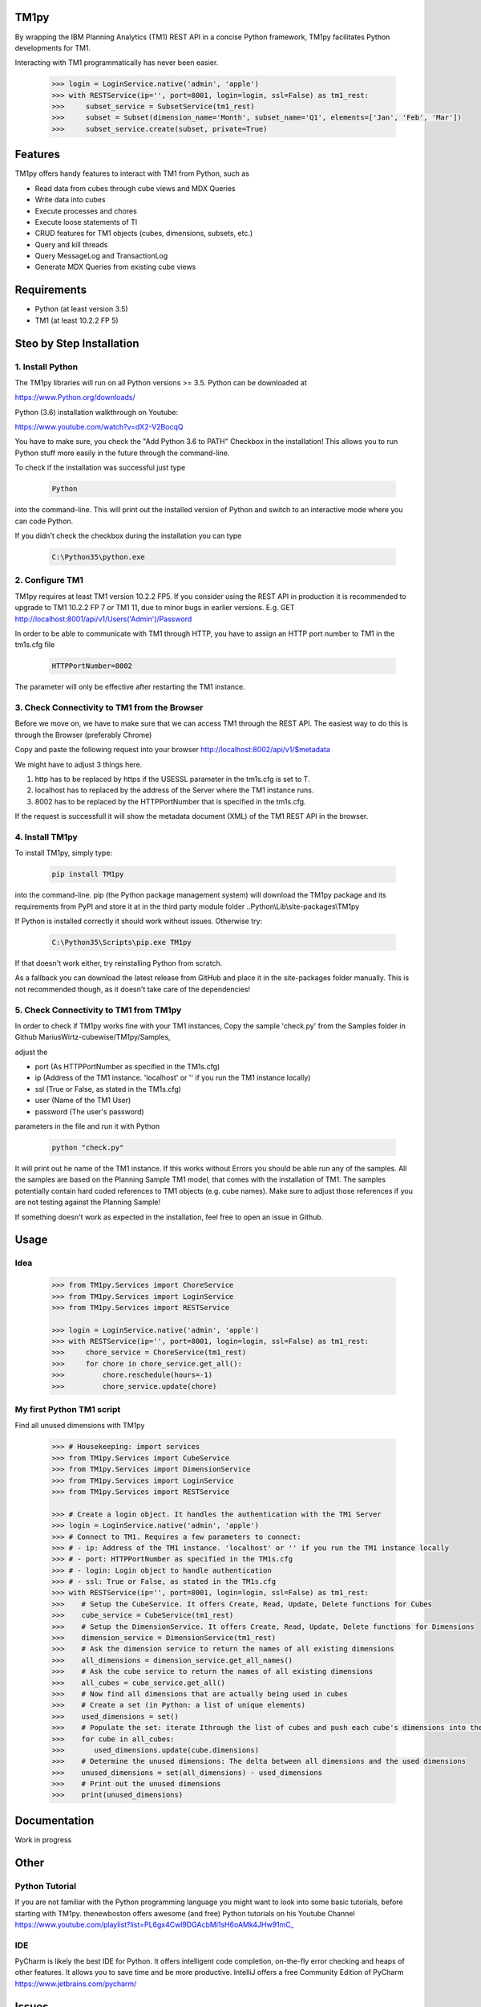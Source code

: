 TM1py
=======================

By wrapping the IBM Planning Analytics (TM1) REST API in a concise Python framework, TM1py facilitates Python developments for TM1.

Interacting with TM1 programmatically has never been easier.

 .. code-block:: Python

    >>> login = LoginService.native('admin', 'apple')
    >>> with RESTService(ip='', port=8001, login=login, ssl=False) as tm1_rest:
    >>>     subset_service = SubsetService(tm1_rest)
    >>>     subset = Subset(dimension_name='Month', subset_name='Q1', elements=['Jan', 'Feb', 'Mar'])
    >>>     subset_service.create(subset, private=True)

Features
=======================

TM1py offers handy features to interact with TM1 from Python, such as

- Read data from cubes through cube views and MDX Queries
- Write data into cubes
- Execute processes and chores
- Execute loose statements of TI
- CRUD features for TM1 objects (cubes, dimensions, subsets, etc.)
- Query and kill threads
- Query MessageLog and TransactionLog
- Generate MDX Queries from existing cube views

Requirements
=======================

- Python    (at least version 3.5)
- TM1       (at least 10.2.2 FP 5)

Steo by Step Installation
==============================================

1. Install Python
~~~~~~~~~~~~~~~~~~~~~~~~~~~~~~~~~~~~~~~~~~~~~~

The TM1py libraries will run on all Python versions >= 3.5. Python can be downloaded at

https://www.Python.org/downloads/

Python (3.6) installation walkthrough on Youtube:

https://www.youtube.com/watch?v=dX2-V2BocqQ

You have to make sure, you check the "Add Python 3.6 to PATH" Checkbox in the installation!
This allows you to run Python stuff more easily in the future through the command-line.

To check if the installation was successful just type

 .. code-block:: bash

    Python

into the command-line.
This will print out the installed version of Python and switch to an interactive mode where you can code Python.

If you didn't check the checkbox during the installation you can type

 .. code-block:: bash

    C:\Python35\python.exe

2. Configure TM1
~~~~~~~~~~~~~~~~~~~~~~~~~~~~~~~~~~~~~~~~~~~~~~

TM1py requires at least TM1 version 10.2.2 FP5. If you consider using the REST API in production it is recommended to upgrade to TM1 10.2.2 FP 7 or TM1 11, due to minor bugs in earlier versions. E.g. GET http://localhost:8001/api/v1/Users('Admin')/Password

In order to be able to communicate with TM1 through HTTP, you have to assign an HTTP port number to TM1 in the tm1s.cfg file

 .. code-block:: bash

    HTTPPortNumber=8002

The parameter will only be effective after restarting the TM1 instance.

3. Check Connectivity to TM1 from the Browser
~~~~~~~~~~~~~~~~~~~~~~~~~~~~~~~~~~~~~~~~~~~~~~

Before we move on, we have to make sure that we can access TM1 through the REST API.
The easiest way to do this is through the Browser (preferably Chrome)

Copy and paste the following request into your browser
http://localhost:8002/api/v1/$metadata

We might have to adjust 3 things here.

1. http has to be replaced by https if the USESSL parameter in the tm1s.cfg is set to T.

2. localhost has to replaced by the address of the Server where the TM1 instance runs.

3. 8002 has to be replaced by the HTTPPortNumber that is specified in the tm1s.cfg.

If the request is successfull it will show the metadata document (XML) of the TM1 REST API in the browser.

4. Install TM1py
~~~~~~~~~~~~~~~~~~~~~~~~~~~~~~~~~~~~~~~~~~~~~~

To install TM1py, simply type:

 .. code-block:: bash

    pip install TM1py

into the command-line. pip (the Python package management system) will download the TM1py package and its requirements from PyPI and store it at in the third party module folder ..Python\\Lib\\site-packages\\TM1py

If Python is installed correctly it should work without issues. Otherwise try:

 .. code-block:: bash

    C:\Python35\Scripts\pip.exe TM1py

If that doesn't work either, try reinstalling Python from scratch.

As a fallback you can download the latest release from GitHub and place it in the \site-packages folder manually.
This is not recommended though, as it doesn't take care of the dependencies!


5. Check Connectivity to TM1 from TM1py
~~~~~~~~~~~~~~~~~~~~~~~~~~~~~~~~~~~~~~~~~~~~~~

In order to check if TM1py works fine with your TM1 instances, Copy the sample 'check.py' from the Samples folder in Github MariusWirtz-cubewise/TM1py/Samples,

adjust the

- port      (As HTTPPortNumber as specified in the TM1s.cfg)
- ip   (Address of the TM1 instance. 'localhost' or '' if you run the TM1 instance locally)
- ssl       (True or False, as stated in the TM1s.cfg)
- user      (Name of the TM1 User)
- password  (The user's password)

parameters in the file and run it with Python

 .. code-block:: bash

    python "check.py"

It will print out he name of the TM1 instance. If this works without Errors you should be able run any of the samples.
All the samples are based on the Planning Sample TM1 model, that comes with the installation of TM1.
The samples potentially contain hard coded references to TM1 objects (e.g. cube names).
Make sure to adjust those references if you are not testing against the Planning Sample!

If something doesn't work as expected in the installation, feel free to open an issue in Github.

Usage
=======================

Idea
~~~~~~~~~~~~~~~~~~~~~~~~~~~~~~~~~~~~~~~~~~~~~~

 .. code-block:: Python

    >>> from TM1py.Services import ChoreService
    >>> from TM1py.Services import LoginService
    >>> from TM1py.Services import RESTService

    >>> login = LoginService.native('admin', 'apple')
    >>> with RESTService(ip='', port=8001, login=login, ssl=False) as tm1_rest:
    >>>     chore_service = ChoreService(tm1_rest)
    >>>     for chore in chore_service.get_all():
    >>>         chore.reschedule(hours=-1)
    >>>         chore_service.update(chore)


My first Python TM1 script
~~~~~~~~~~~~~~~~~~~~~~~~~~~~~~~~~~~~~~~~~~~~~~

Find all unused dimensions with TM1py

 .. code-block:: Python

    >>> # Housekeeping: import services
    >>> from TM1py.Services import CubeService
    >>> from TM1py.Services import DimensionService
    >>> from TM1py.Services import LoginService
    >>> from TM1py.Services import RESTService

    >>> # Create a login object. It handles the authentication with the TM1 Server
    >>> login = LoginService.native('admin', 'apple')
    >>> # Connect to TM1. Requires a few parameters to connect:
    >>> # - ip: Address of the TM1 instance. 'localhost' or '' if you run the TM1 instance locally
    >>> # - port: HTTPPortNumber as specified in the TM1s.cfg
    >>> # - login: Login object to handle authentication
    >>> # - ssl: True or False, as stated in the TM1s.cfg
    >>> with RESTService(ip='', port=8001, login=login, ssl=False) as tm1_rest:
    >>>    # Setup the CubeService. It offers Create, Read, Update, Delete functions for Cubes
    >>>    cube_service = CubeService(tm1_rest)
    >>>    # Setup the DimensionService. It offers Create, Read, Update, Delete functions for Dimensions
    >>>    dimension_service = DimensionService(tm1_rest)
    >>>    # Ask the dimension service to return the names of all existing dimensions
    >>>    all_dimensions = dimension_service.get_all_names()
    >>>    # Ask the cube service to return the names of all existing dimensions
    >>>    all_cubes = cube_service.get_all()
    >>>    # Now find all dimensions that are actually being used in cubes
    >>>    # Create a set (in Python: a list of unique elements)
    >>>    used_dimensions = set()
    >>>    # Populate the set: iterate Ithrough the list of cubes and push each cube's dimensions into the set
    >>>    for cube in all_cubes:
    >>>       used_dimensions.update(cube.dimensions)
    >>>    # Determine the unused dimensions: The delta between all dimensions and the used dimensions
    >>>    unused_dimensions = set(all_dimensions) - used_dimensions
    >>>    # Print out the unused dimensions
    >>>    print(unused_dimensions)


Documentation
=======================

Work in progress

Other
=======================

Python Tutorial
~~~~~~~~~~~~~~~~~~~~~~~~~~~~~~~~~~~~~~~~~~~~~~

If you are not familiar with the Python programming language you might want to look into some basic tutorials,
before starting with TM1py.
thenewboston offers awesome (and free) Python tutorials on his Youtube Channel
https://www.youtube.com/playlist?list=PL6gx4Cwl9DGAcbMi1sH6oAMk4JHw91mC_

IDE
~~~~~~~~~~~~~~~~~~~~~~~~~~~~~~~~~~~~~~~~~~~~~~

PyCharm is likely the best IDE for Python. It offers intelligent code completion, on-the-fly error checking and heaps of other features.
It allows you to save time and be more productive.
IntelliJ offers a free Community Edition of PyCharm
https://www.jetbrains.com/pycharm/


Issues
=======================

If you find issues, sign up in Github and open an Issue in this repository
